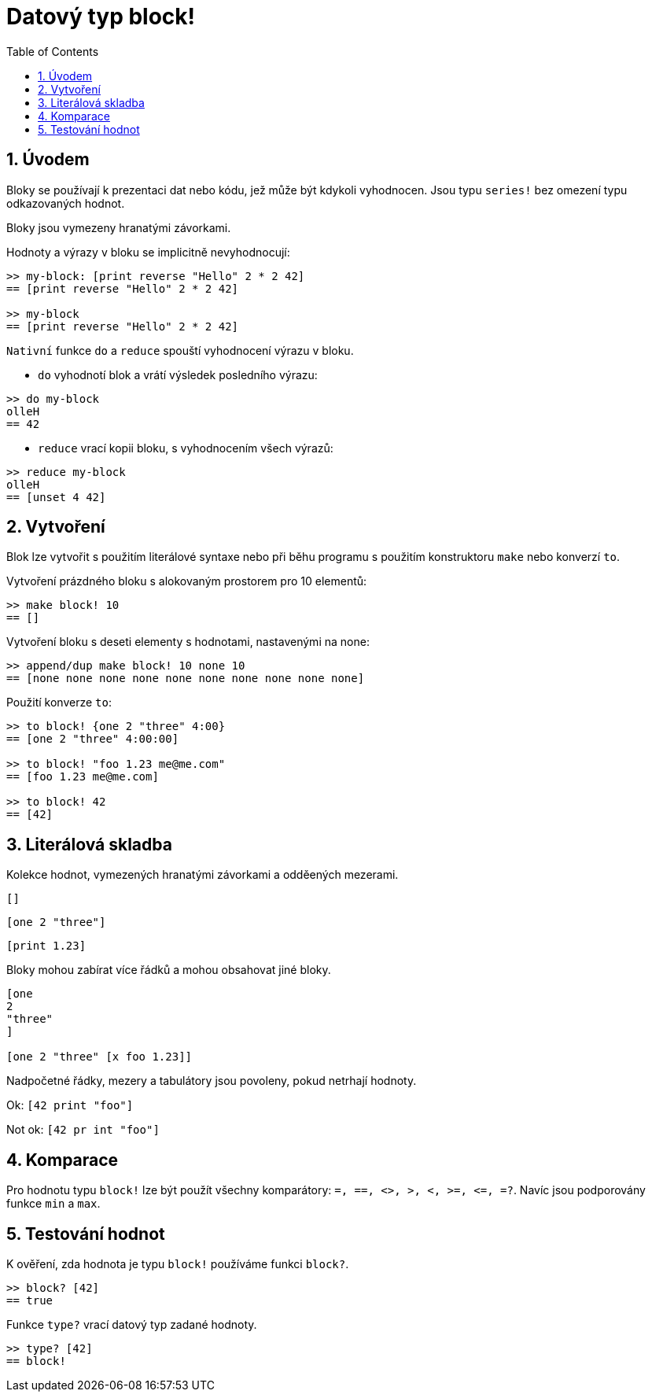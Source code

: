 = Datový typ block!
:toc:
:numbered:

== Úvodem

Bloky se používají k prezentaci dat nebo kódu, jež může být kdykoli vyhodnocen. Jsou typu `series!` bez omezení typu odkazovaných hodnot.

Bloky jsou vymezeny hranatými závorkami.

Hodnoty a výrazy v bloku se implicitně nevyhodnocují:

----
>> my-block: [print reverse "Hello" 2 * 2 42]
== [print reverse "Hello" 2 * 2 42]

>> my-block
== [print reverse "Hello" 2 * 2 42]
----

`Nativní` funkce `do` a `reduce` spouští vyhodnocení výrazu v bloku.

* `do` vyhodnotí blok a vrátí výsledek posledního výrazu:

----
>> do my-block
olleH
== 42
----

* `reduce` vrací kopii bloku, s vyhodnocením všech výrazů:

----
>> reduce my-block
olleH
== [unset 4 42]
----

== Vytvoření

Blok lze vytvořit s použitím literálové syntaxe nebo při běhu programu s použitím konstruktoru `make` nebo konverzí `to`.

Vytvoření prázdného bloku s alokovaným prostorem pro 10 elementů:

----
>> make block! 10
== []
----

Vytvoření bloku s deseti elementy s hodnotami, nastavenými na none:

----
>> append/dup make block! 10 none 10
== [none none none none none none none none none none]
----

Použití konverze `to`:

----
>> to block! {one 2 "three" 4:00}
== [one 2 "three" 4:00:00]

>> to block! "foo 1.23 me@me.com"
== [foo 1.23 me@me.com]

>> to block! 42
== [42]
----


== Literálová skladba

Kolekce hodnot, vymezených hranatými závorkami a odděených mezerami.

`[]`

`[one 2 "three"]`

`[print 1.23]`


Bloky mohou zabírat více řádků a mohou obsahovat jiné bloky.

----
[one
2
"three"
]

[one 2 "three" [x foo 1.23]]
----


Nadpočetné řádky, mezery a tabulátory jsou povoleny, pokud netrhají hodnoty.

Ok: `[42 print "foo"]`

Not ok: `[42 pr   int "foo"]`


== Komparace

Pro hodnotu typu `block!` lze být použít všechny komparátory: `=, ==, <>, >, <, >=, &lt;=, =?`. Navíc jsou podporovány funkce `min` a `max`.

== Testování hodnot

K ověření, zda hodnota je typu `block!` používáme funkci `block?`.

----
>> block? [42]
== true
----

Funkce `type?` vrací datový typ zadané hodnoty.
----
>> type? [42]
== block!
----
